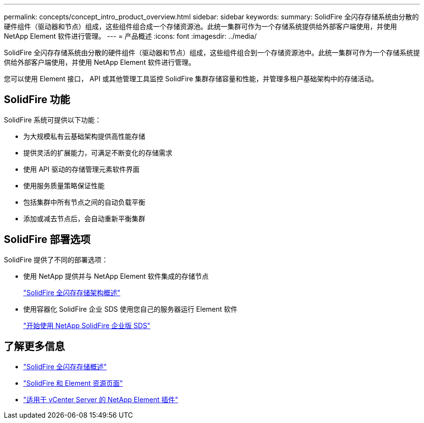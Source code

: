 ---
permalink: concepts/concept_intro_product_overview.html 
sidebar: sidebar 
keywords:  
summary: SolidFire 全闪存存储系统由分散的硬件组件（驱动器和节点）组成，这些组件组合成一个存储资源池。此统一集群可作为一个存储系统提供给外部客户端使用，并使用 NetApp Element 软件进行管理。 
---
= 产品概述
:icons: font
:imagesdir: ../media/


[role="lead"]
SolidFire 全闪存存储系统由分散的硬件组件（驱动器和节点）组成，这些组件组合到一个存储资源池中。此统一集群可作为一个存储系统提供给外部客户端使用，并使用 NetApp Element 软件进行管理。

您可以使用 Element 接口， API 或其他管理工具监控 SolidFire 集群存储容量和性能，并管理多租户基础架构中的存储活动。



== SolidFire 功能

SolidFire 系统可提供以下功能：

* 为大规模私有云基础架构提供高性能存储
* 提供灵活的扩展能力，可满足不断变化的存储需求
* 使用 API 驱动的存储管理元素软件界面
* 使用服务质量策略保证性能
* 包括集群中所有节点之间的自动负载平衡
* 添加或减去节点后，会自动重新平衡集群




== SolidFire 部署选项

SolidFire 提供了不同的部署选项：

* 使用 NetApp 提供并与 NetApp Element 软件集成的存储节点
+
link:../concepts/concept_solidfire_concepts_solidfire_architecture_overview.html["SolidFire 全闪存存储架构概述"]

* 使用容器化 SolidFire 企业 SDS 使用您自己的服务器运行 Element 软件
+
link:../esds/concept_get_started_esds.html["开始使用 NetApp SolidFire 企业版 SDS"]





== 了解更多信息

* https://www.netapp.com/data-storage/solidfire/["SolidFire 全闪存存储概述"^]
* https://www.netapp.com/data-storage/solidfire/documentation["SolidFire 和 Element 资源页面"^]
* https://docs.netapp.com/us-en/vcp/index.html["适用于 vCenter Server 的 NetApp Element 插件"^]

